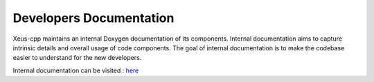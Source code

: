 Developers Documentation
------------------------
Xeus-cpp maintains an internal Doxygen documentation of its components. Internal
documentation aims to capture intrinsic details and overall usage of code
components. The goal of internal documentation is to make the codebase easier
to understand for the new developers.

Internal documentation can be visited : `here </en/latest/build/html/index.html>`_